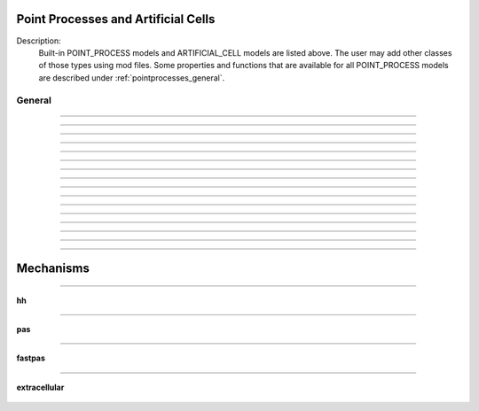 .. _mech:

         
Point Processes and Artificial Cells
------------------------------------


Description:
    Built-in POINT_PROCESS models and ARTIFICIAL_CELL models are listed above. 
    The user may add other classes of those types using mod files. Some properties 
    and functions that are available for all POINT_PROCESS models are described 
    under :ref:`pointprocesses_general`. 

.. seealso::
    :ref:`pointprocessmanager`


.. _pointprocesses_general:

General
~~~~~~~

.. method:: pnt.get_loc

    .. tab:: Python
    
    
        Syntax:
            .. code-block::
                python

                x = pnt.get_loc()
                sec = n.cas()
                n.pop_section()


        Description:
            ``pnt.get_loc()`` pushes the section containing the POINT_PROCESS instance, pnt, 
            onto the section stack (makes it the currently accessed section, readable via ``n.cas()``), and 
            returns the position (ranging from 0 to 1) of the POINT_PROCESS instance. 
            The section stack should be popped when the section is no longer needed. 

        .. seealso::
            :func:`pop_section`,
            :meth:`get_segment`

        .. warning::

            Due to the manipulation of NEURON's section stack, this function is best
            avoided in new Python code; use :meth:`get_segment` instead.

         

    .. tab:: HOC


        Syntax:
            ``{ x = pnt.get_loc() stmt pop_section()}``
        
        
        Description:
            get_loc() pushes the section containing the POINT_PROCESS instance, pnt, 
            onto the section stack (makes it the currently accessed section), and 
            returns the position (ranging from 0 to 1) of the POINT_PROCESS instance. 
            The section stack should be popped when the section is no longer needed. 
            Note that the braces are necessary if the statement is typed at the top 
            level since the section stack is automatically popped when waiting for 
            user input. 
        
        
        .. seealso::
            :func:`pop_section`,
            :meth:`get_segment`
        
----



.. method:: pnt.get_segment

    .. tab:: Python
    
    
        Syntax:
            ``pyseg = pnt.get_segment()``


        Description:
            Returns the segment containing the point process.
            From a segment object one can get the 
            section with ``pyseg.sec`` and the position with ``pyseg.x``. If the 
            point process is not located anywhere, the return value is None. 

        Example:

            .. code-block::
                python

                >>> s = n.Section('s')
                >>> ic = n.IClamp(s(0.5))
                >>> ic.get_segment()
                s(0.5)


        .. warning::
            Segment objects become invalid if nseg changes. Discard them as soon as 
            possible and do not keep them around. 

         

    .. tab:: HOC


        Syntax:
            ``pyseg = pnt.get_segment()``
        
        
        Description:
            A more pythonic version of :func:`get_loc` in that it returns a python segment object
            without pushing the section stack. From a segment object one can get the 
            section with ``pyseg.sec`` and the position with ``pyseg.x``. If the 
            point process is not located anywhere, the return value is None. 
        
        
        .. warning::
            Segment objects become invalid if nseg changes. Discard them as soon as 
            possible and do not keep them around. 
        
----



.. method:: pnt.loc

    .. tab:: Python
    
    
        Syntax:
            ``pnt.loc(section(x))``


        Description:
            Moves the POINT_PROCESS instance, pnt, to the center of the segment ``section(x)``.

            The syntax ``pnt.loc(x, sec=section)`` will also work.

         

    .. tab:: HOC


        Syntax:
            ``pnt.loc(x)``
        
        
        Description:
            Moves the POINT_PROCESS instance, pnt, to the center of the segment containing 
            x of the currently accessed section. 
        
----



.. method:: pnt.has_loc

    .. tab:: Python
    
    
        Syntax:
            ``b = pnt.has_loc()``


        Description:
            Returns 1 if the POINT_PROCESS instance, pnt, is located in some section, 
            otherwise, 0. 

         

    .. tab:: HOC


        Syntax:
            ``b = pnt.has_loc()``
        
        
        Description:
            Returns 1 if the POINT_PROCESS instance, pnt, is located in some section, 
            otherwise, 0. 
        
----



.. class:: IClamp

    .. tab:: Python
    
    
        Syntax:
            ``stimobj = n.IClamp(section(x))``

            ``delay -- ms``

            ``dur -- ms``

            ``amp -- nA``

            ``i -- nA``


        Description:
            See `<nrn src dir>/src/nrnoc/stim.mod <https://github.com/neuronsimulator/nrn/blob/master/src/nrnoc/stim.mod>`_
         
            Single pulse current clamp point process. This is an electrode current 
            so positive amp depolarizes the cell. i is set to amp when t is within 
            the closed interval delay to delay+dur. Time varying current stimuli can 
            be simulated by setting delay=0, dur=1e9 and playing a vector into
            _ref_amp  with the :meth:`~Vector.play` :class:`Vector` method. 

        .. note::

            In HOC, ``delay`` was known as ``del``, but this had to be renamed for Python as ``del``
            is a Python keyword.

    .. tab:: HOC


        Syntax:
            ``stimobj = new IClamp(x)``
        
        
            ``del -- ms``
        
        
            ``dur -- ms``
        
        
            ``amp -- nA``
        
        
            ``i -- nA``
        
        
        Description:
            See `<nrn src dir>/src/nrnoc/stim.mod <https://github.com/neuronsimulator/nrn/blob/master/src/nrnoc/stim.mod>`_
        
        
            Single pulse current clamp point process. This is an electrode current 
            so positive amp depolarizes the cell. i is set to amp when t is within 
            the closed interval del to del+dur. Time varying current stimuli can 
            be simulated by setting del=0, dur=1e9 and playing a vector into amp 
            with the :meth:`~Vector.play` :class:`Vector` method.
        
----



.. class:: AlphaSynapse

    .. tab:: Python
    
    
        Syntax:
            ``syn = n.AlphaSynapse(section(x))``

            ``syn.onset --- ms``

            ``syn.tau --- ms``

            ``syn.gmax --- umho``

            ``syn.e --- mV``

            ``syn.i --- nA``


        Description:
            See `<nrn src dir>/src/nrnoc/syn.mod <https://github.com/neuronsimulator/nrn/blob/master/src/nrnoc/syn.mod>`_. The comment in this file reads: 

            .. code-block::
                none

                synaptic current with alpha function conductance defined by 
                        i = g * (v - e)      i(nanoamps), g(micromhos); 
                        where 
                         g = 0 for t < onset and 
                         g = gmax * (t - onset)/tau * exp(-(t - onset - tau)/tau) 
                          for t > onset 
                this has the property that the maximum value is gmax and occurs at 
                 t = delay + tau. 



    .. tab:: HOC


        Syntax:
            ``syn = new AlphaSynapse(x)``
        
        
            ``syn.onset --- ms``
        
        
            ``syn.tau --- ms``
        
        
            ``syn.gmax --- umho``
        
        
            ``syn.e --- mV``
        
        
            ``syn.i --- nA``
        
        
        Description:
            See `<nrn src dir>/src/nrnoc/syn.mod <https://github.com/neuronsimulator/nrn/blob/master/src/nrnoc/syn.mod>`_. The comment in this file reads: 
        
        
            .. code-block::
                none
        
        
                synaptic current with alpha function conductance defined by 
                        i = g * (v - e)      i(nanoamps), g(micromhos); 
                        where 
                         g = 0 for t < onset and 
                         g = gmax * (t - onset)/tau * exp(-(t - onset - tau)/tau) 
                          for t > onset 
                this has the property that the maximum value is gmax and occurs at 
                 t = delay + tau. 
        
----



.. class:: VClamp

    .. tab:: Python
    
    
        Syntax:
            ``vc = n.VClamp(section(x))``

            ``vc.dur[0]``, ``vc.dur[1]``, ``vc.dur[2]``

            ``vc.amp[0]``, ``vc.amp[1]``, ``vc.amp[2]``

            ``vc.gain, vc.rstim, vc.tau1, vc.tau2``

            ``vc.i``


        Description:
            Two electrode voltage clamp. 
         
            See `<nrn src dir>/src/nrnoc/vclmp.mod <https://github.com/neuronsimulator/nrn/blob/master/src/nrnoc/vclmp.mod>`_. The comment in this file reads: 
         
            Voltage clamp with three levels. Clamp is on at time 0, and off at time 
            dur[0]+dur[1]+dur[2]. When clamp is off the injected current is 0. 
            Do not insert several instances of this model at the same location in 
            order to 
            make level changes. That is equivalent to independent clamps and they will 
            have incompatible internal state values. 
         
            The control amplifier has the indicated gain and time constant.  The 
            input amplifier is ideal. 

            .. code-block::
                none

             
                                 tau2 
                                 gain 
                                +-|\____rstim____>to cell 
                -amp --'\/`-------|/ 
                                | 
                                |----||--- 
                                |___    __|-----/|___from cell 
                                    `'`'        \| 
                                    tau1 
             

         
            The clamp has a three states which are the voltage input of the gain amplifier, 
            the voltage output of the gain amplfier, and the voltage output of the 
            measuring amplifier. 
            A good initial condition for these voltages are 0, 0, and v respectively. 
         
            This model is quite stiff.  For this reason the current is updated 
            within the solve block before updating the state of the clamp. This 
            gives the correct value of the current on exit from :func:`fadvance`. If we 
            didn't do this and 
            instead used the values computed in the breakpoint block, it 
            would look like the clamp current is much larger than it actually is 
            since it 
            doesn't take into account the change in voltage within the timestep, ie 
            equivalent to an almost infinite capacitance. 
            Also, because of stiffness, do not use this model except with :data:`secondorder`\ =0. 
         
            This model makes use of implementation details of how models are interfaced 
            to neuron. At some point I will make the translation such that these kinds 
            of models can be handled straightforwardly. 
         
            Note that since this is an electrode current model v refers to the 
            internal potential which is equivalent to the membrane potential v when 
            there is no extracellular membrane mechanism present but is v+vext when 
            one is present. 
            Also since i is an electrode current, 
            positive values of i depolarize the cell. (Normally, positive membrane currents 
            are outward and thus hyperpolarize the cell) 


    .. tab:: HOC


        Syntax:
            ``obj = new VClamp(x)``
        
        
            ``dur[3]``
        
        
            ``amp[3]``
        
        
            ``gain, rstim, tau1, tau2``
        
        
            ``i``
        
        
        Description:
            Two electrode voltage clamp. 
        
        
            See `<nrn src dir>/src/nrnoc/vclmp.mod <https://github.com/neuronsimulator/nrn/blob/master/src/nrnoc/vclmp.mod>`_. The comment in this file reads: 
        
        
            Voltage clamp with three levels. Clamp is on at time 0, and off at time 
            dur[0]+dur[1]+dur[2]. When clamp is off the injected current is 0. 
            Do not insert several instances of this model at the same location in 
            order to 
            make level changes. That is equivalent to independent clamps and they will 
            have incompatible internal state values. 
        
        
            The control amplifier has the indicated gain and time constant.  The 
            input amplifier is ideal. 
        
        
            .. code-block::
                none
        
        
                                 tau2 
                                 gain 
                                +-|\____rstim____>to cell 
                -amp --'\/`-------|/ 
                                | 
                                |----||--- 
                                |___    __|-----/|___from cell 
                                    `'`'        \| 
                                    tau1 
        
        
            The clamp has a three states which are the voltage input of the gain amplifier, 
            the voltage output of the gain amplfier, and the voltage output of the 
            measuring amplifier. 
            A good initial condition for these voltages are 0, 0, and v respectively. 
        
        
            This model is quite stiff.  For this reason the current is updated 
            within the solve block before updating the state of the clamp. This 
            gives the correct value of the current on exit from :func:`fadvance`. If we
            didn't do this and 
            instead used the values computed in the breakpoint block, it 
            would look like the clamp current is much larger than it actually is 
            since it 
            doesn't take into account the change in voltage within the timestep, ie 
            equivalent to an almost infinite capacitance. 
            Also, because of stiffness, do not use this model except with :data:`secondorder`\ =0.
        
        
            This model makes use of implementation details of how models are interfaced 
            to neuron. At some point I will make the translation such that these kinds 
            of models can be handled straightforwardly. 
        
        
            Note that since this is an electrode current model v refers to the 
            internal potential which is equivalent to the membrane potential v when 
            there is no extracellular membrane mechanism present but is v+vext when 
            one is present. 
            Also since i is an electrode current, 
            positive values of i depolarize the cell. (Normally, positive membrane currents 
            are outward and thus hyperpolarize the cell) 
        
----



.. class:: SEClamp

    .. tab:: Python
    
    
        Syntax:
            ``clampobj = n.SEClamp(section(x))``

            ``.dur1 .dur2 .dur3 -- ms``

            ``.amp1 .amp2 .amp3 -- mV``

            ``.rs -- MOhm``

            ``.vc -- mV``

            ``.i -- nA``


        Description:
            Single electrode voltage clamp with three levels. 
         
            See `<nrn src dir>/src/nrnoc/svclmp.mod <https://github.com/neuronsimulator/nrn/blob/master/src/nrnoc/svclmp.mod>`_. The comment in this file reads: 
         
            Single electrode Voltage clamp with three levels. 
            Clamp is on at time 0, and off at time 
            dur1+dur2+dur3. When clamp is off the injected current is 0. 
            The clamp levels are amp1, amp2, amp3. 
            i is the injected current, vc measures the control voltage) 
            Do not insert several instances of this model at the same location in 
            order to 
            make level changes. That is equivalent to independent clamps and they will 
            have incompatible internal state values. 
            The electrical circuit for the clamp is exceedingly simple: 

            .. image:: ../../../images/svclmp.png
                :align: center

            Note that since this is an electrode current model v refers to the 
            internal potential which is equivalent to the membrane potential v when 
            there is no extracellular membrane mechanism present but is v+vext when 
            one is present. 
            Also since i is an electrode current, 
            positive values of i depolarize the cell. (Normally, positive membrane currents 
            are outward and thus hyperpolarize the cell) 
         
            This model is careful to ensure the clamp current is properly computed 
            relative to the membrane voltage on exit from fadvance and can therefore 
            be used with time varying control potentials. Like :class:`VClamp` it is suitable 
            for :meth:`~Vector.play`\ ing a Vector into the control potential. 
         
            The following example compares the current that results from 
            clamping an action potential originally elicited by a current pulse.
 

            .. code-block::
                python
            
                from neuron import n

                # setup for three simulations
                s1 = n.Section('s1')
                s2 = n.Section('s2')
                s3 = n.Section('s3')

                for sec in [s1, s2, s3]:
                    sec.insert(n.hh)
                    sec.L = sec.diam = 3

                c1 = n.IClamp(s1(0.5))
                c2 = n.SEClamp(s2(0.5))
                c3 = n.VClamp(s3(0.5))
                c1.dur = 0.1
                c1.amp = 0.3
                c2.dur1 = 1
                c2.rs = 0.01
                c3.dur[0] = 1

                # record an action potential
                ap = n.Vector().record(s1(0.5)._ref_v)
                n.finitialize(-65)
                while n.t < 1:
                    n.fadvance()

                # do the three cases while playing the recorder ap
                apc = ap.c() # unfortunately, cannot play into two variables, so clone it
                ap.play_remove()
                ap.play(c2._ref_amp1, n.dt)
                apc.play(c3._ref_amp[0], n.dt)
                n.finitialize(-65)

                while n.t < 0.4:
                    n.fadvance()
                    print(f'{s1.v:11g} {s2.v:11g} {s3.v:11g} {c1.i:11g} {c2.i:11g} {c3.i:11g}')
                        

            Output:

                .. code-block::
                    none

                       -38.9151         -65    -64.9987         0.3 -8.57284e-06 6.08992e-06
                       -13.2522    -38.9181    -39.9175         0.3    0.299966     0.28846
                        12.0382    -13.2552    -14.2775         0.3    0.299999    0.299544
                        36.8707     12.0352     11.0258         0.3         0.3    0.299976
                        35.8703     36.8677      35.876           0    0.299999    0.299835
                        35.9246     35.8703     35.8698           0 3.53006e-05   0.0116979
                         36.944     35.9246     35.9218           0 1.88827e-06 0.000592712
                        38.5089      36.944     36.9039           0 1.91897e-06 7.48624e-05
                        40.1456     38.5089     38.4464           0 1.60753e-06 -2.12119e-05
                        41.5259     40.1456     40.0795           0 1.15519e-06 -6.25541e-05
                        42.5135     41.5259     41.4695           0 7.13443e-07 -6.92656e-05
                        43.1106     42.5135     42.4725           0 3.47428e-07 -5.86879e-05
                        43.3834     43.1106     43.0853           0 6.29392e-08 -4.51288e-05
                        43.4093     43.3834     43.3711           0 -1.57826e-07 -3.50748e-05
                        43.2531     43.4093      43.407           0 -3.34836e-07 -2.94783e-05
                        42.9618     43.2531     43.2582           0 -4.82874e-07 -2.71847e-05


    .. tab:: HOC


        Syntax:
            ``clampobj = new SEClamp(0.5)``
        
        
            ``dur1 dur2 dur3 -- ms``
        
        
            ``amp1 amp2 amp3 -- mV``
        
        
            ``rs -- MOhm``
        
        
            ``vc -- mV``
        
        
            ``i -- nA``
        
        
        Description:
            Single electrode voltage clamp with three levels. 
        
        
            See `<nrn src dir>/src/nrnoc/svclmp.mod <https://github.com/neuronsimulator/nrn/blob/master/src/nrnoc/svclmp.mod>`_. The comment in this file reads: 
        
        
            Single electrode Voltage clamp with three levels. 
            Clamp is on at time 0, and off at time 
            dur1+dur2+dur3. When clamp is off the injected current is 0. 
            The clamp levels are amp1, amp2, amp3. 
            i is the injected current, vc measures the control voltage) 
            Do not insert several instances of this model at the same location in 
            order to 
            make level changes. That is equivalent to independent clamps and they will 
            have incompatible internal state values. 
            The electrical circuit for the clamp is exceedingly simple: 
        
        
            .. image:: ../../../images/svclmp.png
                :align: center
        
        
            Note that since this is an electrode current model v refers to the 
            internal potential which is equivalent to the membrane potential v when 
            there is no extracellular membrane mechanism present but is v+vext when 
            one is present. 
            Also since i is an electrode current, 
            positive values of i depolarize the cell. (Normally, positive membrane currents 
            are outward and thus hyperpolarize the cell) 
        
        
            This model is careful to ensure the clamp current is properly computed 
            relative to the membrane voltage on exit from fadvance and can therefore 
            be used with time varying control potentials. Like :class:`VClamp` it is suitable
            for :meth:`~Vector.play`\ ing a Vector into the control potential.
        
        
            The following example compares the current that results from 
            clamping an action potential originally elicited by a current pulse.
        
        
            .. code-block::
                none
        
        
                // setup for three simulations 
                create s1, s2, s3 // will be stimulated by IClamp, SEClamp, and VClamp 
                forall {insert hh diam=3 L=3 } 
                objref c1, c2, c3, ap, apc 
                s1 c1 = new IClamp(0.5) 
                s2 c2 = new SEClamp(0.5) 
                s3 c3 = new VClamp(0.5) 
                {c1.dur=.1 c1.amp=0.3} 
                {c2.dur1 = 1 c2.rs=0.01 } 
                {c3.dur[0] = 1} 
        
        
                // record an action potential 
                ap = new Vector() 
                ap.record(&s1.v(0.5)) 
                finitialize(-65)    
                while(t<1) { fadvance() } 
        
        
                // do the three cases while playing the recorded ap 
                apc = ap.c  // unfortunately can't play into two variables so clone it. 
                ap.play_remove()   
                ap.play(&c2.amp1, dt) 
                apc.play(&c3.amp[0], dt) 
                finitialize(-65) 
                while(t<0.4) { 
                        fadvance() 
                        print s1.v, s2.v, s3.v, c1.i, c2.i, c3.i 
                } 
        
----



.. class:: APCount

    .. tab:: Python
    
    
        Syntax:
            ``apc = n.APCount(section(x))``

            ``apc.thresh ---        mV``

            ``apc.n``

            ``apc.time --- ms``

            ``apc.record(vector)``


        Description:
            Counts the number of times the voltage at its location crosses a 
            threshold voltage in the positive direction. n contains the count 
            and time contains the time of last crossing. 
         
            If a :class:`Vector` is attached to the apc, then it is resized to 0 when the 
            INITIAL block is called and the times of threshold crossing are 
            appended to the Vector. apc.record() will stop recording into the vector. 
            The apc is not notified if the vector is freed but this can be fixed if 
            it is convenient to add this feature. 
         
            See `<nrn src dir>/src/nrnoc/apcount.mod <https://github.com/neuronsimulator/nrn/blob/master/src/nrnoc/apcount.mod>`_


    .. tab:: HOC


        Syntax:
            ``apc = new APCount(x)``
        
        
            ``apc.thresh ---        mV``
        
        
            ``apc.n``
        
        
            ``apc.time --- ms``
        
        
            ``apc.record(vector)``
        
        
        Description:
            Counts the number of times the voltage at its location crosses a 
            threshold voltage in the positive direction. n contains the count 
            and time contains the time of last crossing. 
        
        
            If a Vector is attached to the apc, then it is resized to 0 when the 
            INITIAL block is called and the times of threshold crossing are 
            appended to the Vector. apc.record() will stop recording into the vector. 
            The apc is not notified if the vector is freed but this can be fixed if 
            it is convenient to add this feature. 
        
        
            See `<nrn src dir>/src/nrnoc/apcount.mod <https://github.com/neuronsimulator/nrn/blob/master/src/nrnoc/apcount.mod>`_
        
----



.. class:: ExpSyn

    .. tab:: Python
    
    
        Syntax:
            ``syn = n.ExpSyn(section(x))``

            ``syn.tau --- ms decay time constant``

            ``syn.e -- mV reversal potential``

            ``syn.i -- nA synaptic current``


        Description:
            Synapse with discontinuous change in conductance at an event followed 
            by an exponential decay with time constant tau. 

            .. code-block::
                none

                i = G * (v - e)      i(nanoamps), g(micromhos); 
                  G = weight * exp(-t/tau) 

         
            The weight is specified 
            by the :data:`~NetCon.weight` field of a :class:`NetCon` object. 
         
            This synapse summates. 
         
            See `<nrn src dir>/src/nrnoc/expsyn.mod <https://github.com/neuronsimulator/nrn/blob/master/src/nrnoc/expsyn.mod>`_


    .. tab:: HOC


        Syntax:
            ``syn = new ExpSyn(x)``
        
        
            ``syn.tau --- ms decay time constant``
        
        
            ``syn.e -- mV reversal potential``
        
        
            ``syn.i -- nA synaptic current``
        
        
        Description:
            Synapse with discontinuous change in conductance at an event followed 
            by an exponential decay with time constant tau. 
        
        
            .. code-block::
                none
        
        
                i = G * (v - e)      i(nanoamps), g(micromhos); 
                  G = weight * exp(-t/tau) 
        
        
            The weight is specified 
            by the :data:`~NetCon.weight` field of a :class:`NetCon` object.
        
        
            This synapse summates. 
        
        
            See `<nrn src dir>/src/nrnoc/expsyn.mod <https://github.com/neuronsimulator/nrn/blob/master/src/nrnoc/expsyn.mod>`_
        
----



.. class:: Exp2Syn

    .. tab:: Python
    
    
        Syntax:
            ``syn = n.Exp2Syn(section(x))``

            ``syn.tau1 --- ms rise time``

            ``syn.tau2 --- ms decay time``

            ``syn.e -- mV reversal potential``

            ``syn.i -- nA synaptic current``


        Description:
            Two state kinetic scheme synapse described by rise time tau1, 
            and decay time constant tau2. The normalized peak condductance is 1. 
            Decay time MUST be greater than rise time. 
         
            The kinetic scheme 

            .. code-block::
                none

                A    ->   G   ->   bath 
                   1/tau1   1/tau2 

            produces 
            a synaptic current with alpha function like conductance (if tau1/tau2 
            is appoximately 1) 
            defined by 

            .. code-block::
                none

                i = G * (v - e)      i(nanoamps), g(micromhos); 
                  G = weight * factor * (exp(-t/tau2) - exp(-t/tau1)) 

            The weight is specified 
            by the :data:`~NetCon.weight` field of a :class:`NetCon` object. 
            The factor is defined so that the normalized peak is 1. 
            If tau2 is close to tau1 
            this has the property that the maximum value is weight and occurs at 
            t = tau1. 
         
            Because the solution is a sum of exponentials, the 
            coupled equations for the kinetic scheme 
            can be solved as a pair of independent equations 
            by the more efficient cnexp method. 
         
            This synapse summates. 
         
            See `<nrn src dir>/src/nrnoc/exp2syn.mod <https://github.com/neuronsimulator/nrn/blob/master/src/nrnoc/exp2syn.mod>`_
         


    .. tab:: HOC


        Syntax:
            ``syn = new Exp2Syn(x)``
        
        
            ``syn.tau1 --- ms rise time``
        
        
            ``syn.tau2 --- ms decay time``
        
        
            ``syn.e -- mV reversal potential``
        
        
            ``syn.i -- nA synaptic current``
        
        
        Description:
            Two state kinetic scheme synapse described by rise time tau1, 
            and decay time constant tau2. The normalized peak condductance is 1. 
            Decay time MUST be greater than rise time. 
        
        
            The kinetic scheme 
        
        
            .. code-block::
                none
        
        
                A    ->   G   ->   bath 
                   1/tau1   1/tau2 
        
        
            produces 
            a synaptic current with alpha function like conductance (if tau1/tau2 
            is appoximately 1) 
            defined by 
        
        
            .. code-block::
                none
        
        
                i = G * (v - e)      i(nanoamps), g(micromhos); 
                  G = weight * factor * (exp(-t/tau2) - exp(-t/tau1)) 
        
        
            The weight is specified 
            by the :data:`~NetCon.weight` field of a :class:`NetCon` object.
            The factor is defined so that the normalized peak is 1. 
            If tau2 is close to tau1 
            this has the property that the maximum value is weight and occurs at 
            t = tau1. 
        
        
            Because the solution is a sum of exponentials, the 
            coupled equations for the kinetic scheme 
            can be solved as a pair of independent equations 
            by the more efficient cnexp method. 
        
        
            This synapse summates. 
        
        
            See `<nrn src dir>/src/nrnoc/exp2syn.mod <https://github.com/neuronsimulator/nrn/blob/master/src/nrnoc/exp2syn.mod>`_
        
----



.. class:: NetStim

    .. tab:: Python
    
    
        Syntax:
            ``s = n.NetStim()``

            ``s.interval ms (mean) time between spikes``

            ``s.number (average) number of spikes``

            ``s.start ms (most likely) start time of first spike``

            ``s.noise ---- range 0 to 1. Fractional randomness.``

            ``0 deterministic, 1 intervals have negexp distribution.``


        Description:
            Generates a train of presynaptic stimuli. Can serve as the source for 
            a NetCon. This NetStim can also be 
            be triggered by an input event. i.e serve as the target of a NetCon. 
            If the stimulator is in the on=0 state and receives a positive weight 
            event, then the stimulator changes to the on=1 state and goes through 
            its sequence of 'nspike' spikes before changing to the on=0 state. During 
            that time it ignores any positive weight events. If, in the on=1 state, 
            the stimulator receives a negative weight event, the stimulator will 
            change to the off state. In the off state, it will ignore negative weight 
            events. A change to the on state immediately causes the first spike. 
         
            Fractional noise, 0 <= noise <= 1, means that an interval between spikes 
            consists of a fixed interval of duration (1 - noise)*interval plus a negexp 
            interval of mean duration noise*interval. Note that the most likely negexp 
            interval has duration 0. 
         
            Since NetStim sends events, the proper idiom for specifying it as a source 
            for a NetCon is 

            .. code-block::
                python
            
                from neuron import n

                nc = n.NetStim()
                ns = n.NetCon(nc, target...) 

            That is, do not use ``nc._ref_y`` as the source for the netcon. 
         
            See `<nrn src dir>/src/nrnoc/netstim.mod <https://github.com/neuronsimulator/nrn/blob/master/src/nrnoc/netstim.mod>`_

        Example:

            .. code-block::
                python

                from neuron import n, gui
            
                ns = n.NetStim()
                ns.interval = 2
                ns.number = 5
                ns.start = -1 # NetStim starts in OFF state.
            
                #print spike times coming from ns
                def pr():
                  print (n.t)
                ncout = n.NetCon(ns, None)
                ncout.record(pr)
            
                #another NetStim to cause ns to burst every 20 ms, 3 times, starting at 30ms
                ns2 = n.NetStim()
                ns2.interval = 20
                ns2.number = 3
                ns2.start=30
                nctrig = n.NetCon(ns2, ns)
                nctrig.delay = 0.1
                nctrig.weight[0] = 1
            
                n.tstop=500
                n.cvode_active(True)
                n.run()
            
        Output:
            .. code-block::
                none
            
                30.1
                32.1
                34.1
                36.1
                38.1
                50.1
                52.1
                54.1
                56.1
                58.1
                70.1
                72.1
                74.1
                76.1
                78.1

            
        .. warning::
            Prior to version 5.2.1 an attempt was made to 
            make the mean start time (noise > 0) 
            correspond to the value of start. However since it is not possible to 
            simulate events occurring at t < 0, these spikes were generated at t=0. 
            Thus the mean start time was not start and the spikes at t=0 did not 
            obey negexp statistics. For this reason, beginning with version 5.2.1 
            the semantics of start are the time of the most likely first spike and the 
            mean start time is start + noise*interval. 
         

    .. tab:: HOC


        Syntax:
            ``s = new NetStim(x)``
        
        
            ``s.interval ms (mean) time between spikes``
        
        
            ``s.number (average) number of spikes``
        
        
            ``s.start ms (most likely) start time of first spike``
        
        
            ``s.noise ---- range 0 to 1. Fractional randomness.``
        
        
            ``0 deterministic, 1 intervals have negexp distribution.``
        
        
        Description:
            Generates a train of presynaptic stimuli. Can serve as the source for 
            a NetCon. This NetStim can also be 
            be triggered by an input event. i.e serve as the target of a NetCon. 
            If the stimulator is in the on=0 state and receives a positive weight 
            event, then the stimulator changes to the on=1 state and goes through 
            its burst sequence before changing to the on=0 state. During 
            that time it ignores any positive weight events. If, in the on=1 state, 
            the stimulator receives a negative weight event, the stimulator will 
            change to the off state. In the off state, it will ignore negative weight 
            events. A change to the on state immediately causes the first spike. 
        
        
            Fractional noise, 0 <= noise <= 1, means that an interval between spikes 
            consists of a fixed interval of duration (1 - noise)*interval plus a negexp 
            interval of mean duration noise*interval. Note that the most likely negexp 
            interval has duration 0. 
        
        
            Since NetStim sends events, the proper idiom for specifying it as a source 
            for a NetCon is 
        
        
            .. code-block::
                none
        
        
                objref ns, nc 
                nc = new NetStim(0.5) 
                ns = new NetCon(nc, target...) 
        
        
            That is, do not use ``&nc.y`` as the source for the netcon. 
        
        
            See `<nrn src dir>/src/nrnoc/netstim.mod <https://github.com/neuronsimulator/nrn/blob/master/src/nrnoc/netstim.mod>`_
        
        
        .. warning::
            Prior to version 5.2.1 an attempt was made to 
            make the mean start time (noise > 0) 
            correspond to the value of start. However since it is not possible to 
            simulate events occurring at t < 0, these spikes were generated at t=0. 
            Thus the mean start time was not start and the spikes at t=0 did not 
            obey negexp statistics. For this reason, beginning with version 5.2.1 
            the semantics of start are the time of the most likely first spike and the 
            mean start time is start + noise*interval. 
        
----

.. class:: PatternStim

    .. tab:: Python
    
      Syntax:
        ``s = n.PatternStim()``
    
        ``s.play(tvec, gidvec)``
    
        ``s.fake_output --- 0 or 1``
  
      Description:
        The spikeout pairs (t, gid) resulting from a parallel network simulation
        can become the stimulus for any single cpu subnet.
        Only spikes with gid's that are not owned by this process and are associated
        with NetCon instances created by pc.gid_connect(gid, target) are delivered
        when s.fake_output == 0. If s.fake_output == 1, all spikes associated with gid's
        specified by pc.gid_connect(gid, target) including those gid's owned by this process
        are delivered.
    
      .. Note::
          PatternStim.play(tvec, gidvec) makes a copy of the information in
          tvec and gidvec so those vectors can be unreferenced so that their
          memory is freed.
          Calling s.play() with no arguments turns off the PatternStim and frees
          its copy of the (t, gid) information.
  
      Example:
        .. code-block::
          python
      
          from neuron import n
          pc = n.ParallelContext()

          #Model
          cell = n.IntFire1()
          cell.refrac = 0 # no limit on spike rate
          pc.set_gid2node(0, pc.id())
          pc.cell(0, n.NetCon(cell, None)) # generates a spike with gid=0
          nclist = [pc.gid_connect(i, cell) for i in range(4)] #note gid=0 recursive connection
          for i, nc in enumerate(nclist):
            nc.weight[0] = 2 # anything above 1 causes immediate firing for IntFire1
            nc.delay = 1 + 0.1*i # incoming (t, gid) generates output (t + 1 + 0.1*gid, 0)

          # Record all spikes (cell is the only one generating output spikes)
          spike_ts = n.Vector()
          spike_ids = n.Vector()
          pc.spike_record(-1, spike_ts, spike_ids)

          #PatternStim
          tvec = n.Vector(range(10))
          gidvec = n.Vector(range(10)) # only 0,1,2 go to cell
          ps = n.PatternStim()
          ps.play(tvec, gidvec)
          del tvec, gidvec # ps retains a copy of the (t, gid) info.

          #Run
          pc.set_maxstep(10.)
          n.finitialize(-65)
          pc.psolve(7)

          for spike_t, spike_cell_id in zip(spike_ts, spike_ids):
            print(f"{spike_t} {int(spike_cell_id)}")


      Output:
        Notice that 2.1 is the first output because (0, 0) is discarded by PatternStim
        because fake_fire=0 and gid=0 is owned by this process.
        (1, 1) is the first spike that gets passed into a NetCon (with delay 1.1) so the
        first output spike is generated at 2.2 and that spike gets recursively regenerated every
        1.0 ms. PatternStim spikes with gid > 3 are discarded.
    
        .. code-block::

            2.1 0
            3.1 0
            3.2 0
            4.1 0
            4.2 0
            4.3 0
            5.1 0
            5.2 0
            5.3 0
            6.1 0
            6.2 0
            6.3 0

----



.. class:: IntFire1

    .. tab:: Python
    
    
        Syntax:
            ``c = n.IntFire1()``

            ``c.tau --- ms time constant``

            ``c.refrac --- ms refractory period. Minimum time between events is refrac``

            ``c.m --- state variable``

            ``c.M --- analytic value of state at current time, t``


        Description:
            A point process that is equivalent to an entire integrate and fire cell. 
         
            An output 
            spike event is sent to all the NetCon instances which have this pointprocess 
            instance as their source when m >= 1 
            If m(t0) = m0 and an input event occurs at t1 
            then the value of m an infinitesimal time before the t1 event is 
            exp(-(t1 - t0)/tau). After the input event m(t1) = m(t1) + weight where weight 
            is the weight of the NetCon event. 
            Input events are ignored for refrac time after the spike output 
            event. 
         
            During the refractory period,  m = 2. 
            At the end of the refractory period, m = 0. 
            During the refractory period, the function M() returns a value of 2 
            for the first 0.5 ms and -1 for the rest of the period. Otherwise it 
            returns exp((t-t0)/tau) 
         
            See `<nrn src dir>/src/nrnoc/intfire1.mod <https://github.com/neuronsimulator/nrn/blob/master/src/nrnoc/intfire1.mod>`_

        Example:
    
            .. code-block::
                python

                from neuron import n
                from neuron.units import ms, mV
                import matplotlib.pyplot as plt
                n.load_file("stdrun.hoc")

                my_cell = n.IntFire1()
                my_cell.tau = 4 * ms
                my_cell.refrac = 10 * ms

                # stimuli
                e_stims = n.NetStim()
                e_stims.noise = True
                e_stims.interval = 3 * ms
                e_stims.start = 0 * ms
                e_stims.number = 1e10
                nc = n.NetCon(e_stims, my_cell)
                nc.weight[0] = 0.5
                nc.delay = 0 * ms

                # setup recording
                stim_times = n.Vector()
                output_times = n.Vector()
                stim_times_nc = n.NetCon(e_stims, None)
                stim_times_nc.record(stim_times)
                output_times_nc = n.NetCon(my_cell, None)
                output_times_nc.record(output_times)

                # run the simulation
                n.finitialize(-65 * mV)
                n.continuerun(100 * ms)


                # show a raster plot of the output spikes and the stimulus times
                fig, ax = plt.subplots(figsize=(8, 2))

                for c, (color, data) in enumerate([("red", stim_times), ("black", output_times)]):
                    ax.vlines(data.as_numpy(), c - 0.4, c + 0.4, colors=color)

                ax.set_yticks([0, 1])
                ax.set_yticklabels(['excitatory\nstimuli','output\nevents'])

                ax.set_xlim([0, n.t])
                ax.set_xlabel('time (ms)')

                plt.show()
            
            `Click here <https://colab.research.google.com/drive/1c02kKjinPAfwdabxMv79fErlqugFVOPo?usp=sharing>`_
            for a runnable version of this example. 
            (To interactively run it, either make a copy or choose
            File - Open in playground mode.)

        .. seealso:
    
             IntFire1 is used in the example for :class:`PatternStim`

    .. tab:: HOC


        Syntax:
            ``c = new IntFire1(x)``
        
        
            ``c.tau --- ms time constant``
        
        
            ``c.refrac --- ms refractory period. Minimum time between events is refrac``
        
        
            ``c.m --- state variable``
        
        
            ``c.M --- analytic value of state at current time, t``
        
        
        Description:
            A point process that is equivalent to an entire integrate and fire cell. 
        
        
            An output 
            spike event is sent to all the NetCon instances which have this pointprocess 
            instance as their source when m >= 1 
            If m(t0) = m0 and an input event occurs at t1 
            then the value of m an infinitesimal time before the t1 event is 
            exp(-(t1 - t0)/tau). After the input event m(t1) = m(t1) + weight where weight 
            is the weight of the NetCon event. 
            Input events are ignored for refrac time after the spike output 
            event. 
        
        
            During the refractory period,  m = 2. 
            At the end of the refractory period, m = 0. 
            During the refractory period, the function M() returns a value of 2 
            for the first 0.5 ms and -1 for the rest of the period. Otherwise it 
            returns exp((t-t0)/tau) 
        
        
            See `<nrn src dir>/src/nrnoc/intfire1.mod <https://github.com/neuronsimulator/nrn/blob/master/src/nrnoc/intfire1.mod>`_
        
----



.. class:: IntFire2

    .. tab:: Python
    
    
        Syntax:
            ``c = n.IntFire2()``

            ``c.taum --- ms membrane time constant``

            ``c.taus -- ms synaptic current time constant``

            ``c.ib -- constant current input``

            ``c.m --- membrane state variable``

            ``c.M --- analytic value of state at current time, t``

            ``c.i --- synaptic current state variable``

            ``c.I --- analytic value of synaptic current.``


        Description:
            A leaky integrator with time constant taum driven by a total 
            current that is the sum of 
            { a user-settable constant "bias" current } 
            plus 
            { a net synaptic current }. 
            Net synaptic current decays toward 0 with time constant taus, where 
            taus > taum (synaptic 
            current decays slowly compared to the rate at which "membrane potential" 
            m equilibrates). 
            When an input event with weight w arrives, the net synaptic current 
            changes abruptly by 
            the amount w. 
        
            See `<nrn src dir>/src/nrnoc/intfire2.mod <https://github.com/neuronsimulator/nrn/blob/master/src/nrnoc/intfire2.mod>`_         

         

    .. tab:: HOC


        Syntax:
            ``c = new IntFire2(x)``
        
        
            ``c.taum --- ms membrane time constant``
        
        
            ``c.taus -- ms synaptic current time constant``
        
        
            ``c.ib -- constant current input``
        
        
            ``c.m --- membrane state variable``
        
        
            ``c.M --- analytic value of state at current time, t``
        
        
            ``c.i --- synaptic current state variable``
        
        
            ``c.I --- analytic value of synaptic current.``
        
        
        Description:
            A leaky integrator with time constant taum driven by a total 
            current that is the sum of 
            { a user-settable constant "bias" current } 
            plus 
            { a net synaptic current }. 
            Net synaptic current decays toward 0 with time constant taus, where 
            taus > taum (synaptic 
            current decays slowly compared to the rate at which "membrane potential" 
            m equilibrates). 
            When an input event with weight w arrives, the net synaptic current 
            changes abruptly by 
            the amount w. 
        
        
            See `<nrn src dir>/src/nrnoc/intfire2.mod <https://github.com/neuronsimulator/nrn/blob/master/src/nrnoc/intfire2.mod>`_         
        
----



.. class:: IntFire4

    .. tab:: Python
    
    
        Syntax:
            ``c = n.IntFire4()``

            ``c.taue --- ms excitatory input time constant``

            ``c.taui1 --- ms inhibitory input rise time constant``

            ``c.taui2 --- ms inhibitory input fall time constant``

            ``c.taum --- membrane time constant``

            ``c.m --- membrane state variable``

            ``c.M --- analytic value of membrane state at current time, t``

            ``c.e --- excitatory current state variable``

            ``c.E --- analytic value of excitation current``

            ``c.i1 c.i2 -- inhibitory current state variables``

            ``c.I --- analytic value of inhibitory current.``



        Description:
            The IntFire4 artificial cell treats excitatory input (positive weight) 
            events as a sudden change in 
            current which decays exponentially with time constant taue. Inhibitory 
            input (negative weight) 
            events are treated as an alpha function like change to the current. More 
            precisely the current due 
            to a negative weight event is the difference between two exponentials 
            with time constants taui1 
            and taui2. In the limit as taui2 approaches taui1 then the current due 
            to the event approaches the 
            alpha function. The current due to the input events is integrated with a 
            membrane time constant 
            of taum. At present there is a constraint taue < taui1 < taui2 < taum 
            but this may become 
            relaxed to taue, taui1 < taui2, taum. When the membrane potential 
            reaches 1, the cell fires and 
            the membrane potential is re-initialized to 0 and starts integrating 
            according to the analytic 
            value of the current (which does NOT depend on firing). Excitatory 
            events are scaled such that 
            an isolated event of weight 1 will produce a maximum membrane potential 
            of 1 (threshold) and 
            an isolated inhibitory event of weight -1 will produce a minimum 
            membrane potential of -1. 
         
            See `<nrn src dir>/src/nrnoc/intfire4.mod <https://github.com/neuronsimulator/nrn/blob/master/src/nrnoc/intfire4.mod>`_         

    .. tab:: HOC


        Syntax:
            ``c = new IntFire4(x)``
        
        
            ``c.taue --- ms excitatory input time constant``
        
        
            ``c.taui1 --- ms inhibitory input rise time constant``
        
        
            ``c.taui2 --- ms inhibitory input fall time constant``
        
        
            ``c.taum --- membrane time constant``
        
        
            ``c.m --- membrane state variable``
        
        
            ``c.M --- analytic value of membrane state at current time, t``
        
        
            ``c.e --- excitatory current state variable``
        
        
            ``c.E --- analytic value of excitation current``
        
        
            ``c.i1 c.i2 -- inhibitory current state variables``
        
        
            ``c.I --- analytic value of inhibitory current.``
        
        
        Description:
            The IntFire4 artificial cell treats excitatory input (positive weight) 
            events as a sudden change in 
            current which decays exponentially with time constant taue. Inhibitory 
            input (negative weight) 
            events are treated as an alpha function like change to the current. More 
            precisely the current due 
            to a negative weight event is the difference between two exponentials 
            with time constants taui1 
            and taui2. In the limit as taui2 approaches taui1 then the current due 
            to the event approaches the 
            alpha function. The current due to the input events is integrated with a 
            membrane time constant 
            of taum. At present there is a constraint taue < taui1 < taui2 < taum 
            but this may become 
            relaxed to taue, taui1 < taui2, taum. When the membrane potential 
            reaches 1, the cell fires and 
            the membrane potential is re-initialized to 0 and starts integrating 
            according to the analytic 
            value of the current (which does NOT depend on firing). Excitatory 
            events are scaled such that 
            an isolated event of weight 1 will produce a maximum membrane potential 
            of 1 (threshold) and 
            an isolated inhibitory event of weight -1 will produce a minimum 
            membrane potential of -1. 
        
        
            See `<nrn src dir>/src/nrnoc/intfire4.mod <https://github.com/neuronsimulator/nrn/blob/master/src/nrnoc/intfire4.mod>`_         
        
----

.. _mech_mechanisms:

Mechanisms
----------

.. seealso::
    :ref:`insert <keyword_insert>`, :ref:`Inserter`, :ref:`nmodl`

         

----

.. index::  hh (mechanism)

.. _mech_hh:
  
**hh**

    .. tab:: Python
        
        
            Syntax:
                ``section.insert('hh')``
        
                ``section.insert(n.hh)``
        
        
            Description:
                See `<nrn src dir>/src/nrnoc/hh.mod <https://github.com/neuronsimulator/nrn/blob/master/src/nrnoc/hh.mod>`_
        
                Hodgkin-Huxley sodium, potassium, and leakage channels. Range variables
                specific to this model are:
        
                .. code-block::
                    none
        
                    hh.gnabarh  0.120 mho/cm2   Maximum specific sodium channel conductance
                    hh.gkbar    0.036 mho/cm2   Maximum potassium channel conductance
                    hh.gl       0.0003 mho/cm2  Leakage conductance
                    hh.el       -54.3 mV        Leakage reversal potential
                    hh.m                        sodium activation state variable
                    hh.h                        sodium inactivation state variable
                    hh.n                        potassium activation state variable
                    hh.ina      mA/cm2          sodium current through the hh channels
                    hh.ik       mA/cm2          potassium current through the hh channels
        
                    n.rates_hh(v) computes the global variables [mhn]inf_hh and [mhn]tau_hh
                    from the rate functions. usetable_hh defaults to 1.
        
                This model used the na and k ions to read ena, ek and write ina, ik.
               
    .. tab:: HOC
                
            Syntax:
                ``insert hh``
        
        
            Description:
                See `<nrn src dir>/src/nrnoc/hh.mod <https://github.com/neuronsimulator/nrn/blob/master/src/nrnoc/hh.mod>`_
        
                Hodgkin-Huxley sodium, potassium, and leakage channels. Range variables
                specific to this model are:
        
                .. code-block::
                    none
        
                    gnabar_hh   0.120 mho/cm2   Maximum specific sodium channel conductance
                    gkbar_hh    0.036 mho/cm2   Maximum potassium channel conductance
                    gl_hh       0.0003 mho/cm2  Leakage conductance
                    el_hh       -54.3 mV        Leakage reversal potential
                    m_hh                        sodium activation state variable
                    h_hh                        sodium inactivation state variable
                    n_hh                        potassium activation state variable
                    ina_hh      mA/cm2          sodium current through the hh channels
                    ik_hh       mA/cm2          potassium current through the hh channels
        
                    rates_hh(v) computes the global variables [mhn]inf_hh and [mhn]tau_hh
                    from the rate functions. usetable_hh defaults to 1.
        
                This model used the na and k ions to read ena, ek and write ina, ik.
        
        
----

.. index::  pas (mechanism)

.. _mech_pas:

**pas**

    .. tab:: Python

    

        Syntax:
            ``section.insert('pas')``
    
            ``section.insert(n.pas)``

            ``n.pas.insert(section)``

            ``n.pas.insert(iterable_of_sections)``

            ``section(x).pas.g -- mho/cm2   conductance``
    
            ``section(x).pas.e -- mV                reversal potential``
    
            ``section(x).pas.i -- mA/cm2            non-specific current``
    
    
        Description:
            See `<nrn src dir>/src/nrnoc/passive.mod <https://github.com/neuronsimulator/nrn/blob/master/src/nrnoc/passive.mod>`_
    
            Passive membrane channel.
    
    .. tab:: HOC


    
        Syntax:
            ``insert pas``
    
            ``g_pas -- mho/cm2      conductance``
    
            ``e_pas -- mV           reversal potential``
    
            ``i -- mA/cm2           non-specific current``
    
    
        Description:
            See `<nrn src dir>/src/nrnoc/passive.mod <https://github.com/neuronsimulator/nrn/blob/master/src/nrnoc/passive.mod>`_
    
            Passive membrane channel.
        
        
----

.. index::  fastpas (mechanism)

.. _mech_fastpas:

**fastpas**

    .. tab:: Python

    
            See `<nrn src dir>/src/nrnoc/passive0.c <https://github.com/neuronsimulator/nrn/blob/master/src/nrnoc/passive0.c>`_
    
            Passive membrane channel. Same as the :ref:`pas <mech_pas>` mechanism but hand coded to
            be a bit faster (avoids the wasteful numerical derivative computation of
            the conductance and does not save the current). Generally not worth
            using since passive channel computations are not usually the rate limiting
            step of a simulation.
        
    .. tab:: HOC
        

            See `<nrn src dir>/src/nrnoc/passive0.cpp <https://github.com/neuronsimulator/nrn/blob/master/src/nrnoc/passive0.cpp>`_
    
            Passive membrane channel. Same as the :ref:`pas <hoc_mech_pas>` mechanism but hand coded to
            be a bit faster (avoids the wasteful numerical derivative computation of
            the conductance and does not save the current). Generally not worth
            using since passive channel computations are not usually the rate limiting
            step of a simulation.
        
        
----

.. index::  extracellular (mechanism)

.. _mech_extracellular:

**extracellular**

    .. tab:: Python
        
        Syntax:
            ``section.insert(n.extracellular)``
    
            ``nlayer = n.nlayer_extracellular()``
    
            ``nlayer = n.nlayer_extracellular(nlayer)``
    
            ``.vext[nlayer] -- mV``
    
            ``.i_membrane -- mA/cm2``
    
            ``.xraxial[nlayer] -- MOhms/cm``
    
            ``.xg[nlayer]   -- mho/cm2``
    
            ``.xc[nlayer]   -- uF/cm2``
    
            ``.extracellular.e -- mV``
    
        Description:
            By default, adds two layers of extracellular field to the section. Vext is
            solved simultaneously with the v. When the extracellular mechanism
            is present, v refers to the membrane potential and vext (i.e. vext[0])
            refers to
            the extracellular potential just next to the membrane. Thus the
            internal potential is v+vext (but see Warning below).
    
            This mechanism is useful for simulating the stimulation with
            extracellular electrodes, response in the presence of an extracellular
            potential boundary condition computed by some external program, leaky
            patch clamps, incomplete seals in the myelin sheath along with current
            flow in the space between the myelin and the axon. It is required
            when connecting :class:`LinearMechanism` (e.g. a circuit built with
            the :menuselection:`NEURON Main Menu --> Build --> Linear Circuit`) to extracellular nodes.
    
            i_membrane correctly does not include contributions from ELECTRODE_CURRENT
            point processes.
    
            See i_membrane\_ at :meth:`CVode.use_fast_imem`. i_membrane\_
            has units of nA instead of mA/cm2 (i.e. total membrane current
            out of the segment) and so is available at 0 and 1 locations of
            sections. It does not require that extracellular be inserted and so
            results in much faster simulations. It works during parallel simulations
            with variable step methods.
    
            The figure illustrates the form the electrical equivalent circuit
            when this mechanism is present. Note that previous documentation
            was incorrect in showing that extracellular.e was in series with
            the ``xg[nlayer-1],xc[nlayer-1]`` parallel combination.
            In fact it has always been the case
            that extracellular.e was in series with ``xg[nlayer-1]`` and ``xc[nlayer-1]``
            was in parallel with that series combination.
    
            .. note::
    
                The only reason for default nlayer=2 is so that when only a single
                layer is needed (the usual case), then extracellular.e is consistent
                with the previous documentation with the old default nlayer=1.
                If you are not using both xc[0] > 0 and extracellular.e != 0 then
                nlayer=1 is sufficient and faster than nlayer=2.
    
            The number of extracellular layers can be changed with the
            n.nlayer_extracellular(nlayer) function. (Returns the current
            number extracellular layers with or without the argument). The number
            of layers can be changed only if there are no existing
            extracellular mechanism instances in any section. Array limits
            for xraxial, xc, xg, and vext are ``[0:nlayer]``. The minimum
            value for nlayer is 1. Default values are xg[i] = 1e9, xc[i] = 0.0
            xraxial[i] = 1e9, so all layers start out tightly connected to ground.
    
            With two layers the equivalent circuit looks like:
    
            .. code-block::
                none
    
    
                            Ra
                o/`--o--'\/\/`--o--'\/\/`--o--'\/\/`--o--'\o vext + v
                        |          |          |          |
                    ---        ---        ---        ---
                    |   |      |   |      |   |      |   |
                    ---        ---        ---        ---
                        |          |          |          |
                        |          |          |          |     i_membrane
                        |  xraxial |          |          |
                    /`--o--'\/\/`--o--'\/\/`--o--'\/\/`--o--'vext
                        |          |          |          |
                    ---        ---        ---        ---     xc and xg
                    |   |      |   |      |   |      |   |    in  parallel
                    ---        ---        ---        ---
                        |          |          |          |
                        |          |          |          |
                        |xraxial[1]|          |          |
                    /`--o--'\/\/`--o--'\/\/`--o--'\/\/`--o--'vext[1]
                        |          |          |          |
                    ---        ---        ---        ---     the series xg[1], e_extracellular
                    |   |      |   |      |   |      |   |    combination is in parallel with
                    |  ---     |  ---     |  ---     |  ---   the xc[1] capacitance. This is
                    |   -      |   -      |   -      |   -    identical to a membrane with
                    ---        ---        ---        ---     cm, g_pas, e_pas
                        |          |          |          |
                -------------------------------------------- ground
    
    
    
            Extracellular potentials do a great deal
            of violence to one's intuition and it is important that the user
            carefully consider the results of simulations that use them.
            It is best to start out believing that there are bugs in the method
            and attempt to prove their existence.
    
            See `<nrn src dir>/src/nrnoc/extcelln.c <https://github.com/neuronsimulator/nrn/blob/master/src/nrnoc/extcell.c>`_
            and `<nrn src dir>/examples/nrnoc/extcab*.hoc <https://github.com/neuronsimulator/nrn/blob/master/share/examples/nrniv/nrnoc>`_.
    
        .. warning::
            xcaxial is also defined but is not implemented. If you need those
            then add them with the :class:`LinearMechanism` .
    
            Prior versions of this document indicated that
            e_extracellular is in series with the parallel (xc,xg)
            pair. In fact it was in series with xg of the layer.
            The above equivalent circuit has been changed to reflect the truth
            about the implementation.
    
            In v4.3.1 2000/09/06 and before
            vext(0) and vext(1) are the voltages at the centers of the first and
            last segments instead of the zero area nodes.
    
            Now the above bug is fixed and
            vext(0) and vext(1) are the voltages at the zero area nodes.
    
            From extcelln.c the comment is:
    
            .. code-block::
                none
    
                        i_membrane = sav_g * ndlist[i]->v + sav_rhs;
                #if 1
                        /* i_membrane is a current density (mA/cm2). However
                            it contains contributions from Non-ELECTRODE_CURRENT
                            point processes. i_membrane(0) and i_membrane(1) will
                            return the membrane current density at the points
                            0.5/nseg and 1-0.5/nseg respectively. This can cause
                            confusion if non-ELECTRODE_CURRENT point processes
                            are located at these 0-area nodes since 1) not only
                            is the true current density infinite, but 2) the
                            correct absolute current is being computed here
                                at the x=1 point but is not available, and 3) the
                            correct absolute current at x=0 is not computed
                            if the parent is a rootnode or there is no
                            extracellular mechanism for the parent of this
                            section. Thus, if non-ELECTRODE_CURRENT point processes
                            eg synapses, are being used it is not a good idea to
                            insert them at the points x=0 or x=1
                        */
                #else
                            i_membrane *= ndlist[i]->area;
                            /* i_membrane is nA for every segment. This is different
                                from all other continuous mechanism currents and
                                same as PointProcess currents since it contains
                                non-ELECTRODE_CURRENT point processes and may
                                be non-zero for the zero area nodes.
                            */
                #endif
    
    
    
    
            In v4.3.1 2000/09/06 and before
            extracellular layers will not be connected across sections unless
            the parent section of the connection contains the extracellular
            mechanism. This is because the 0 area node of the connection is
            "owned" by the parent section. In particular, root nodes never contain
            extracellular mechanisms and thus multiple sections connected to the
            root node always appear to be extracellularly disconnected.
            This bug has been fixed. However it is still the case that
            vext(0) can be non-zero only if the section owning the 0 node has had
            the extracellular mechanism inserted. It is best to have every section
            in a cell contain the extracellular mechanism if any one of them does
            to avoid confusion with regard to (the in fact correct) boundary conditions.
    

    .. tab:: HOC

        
        Syntax:
            ``insert extracellular``
    
            ``vext[2] -- mV``
    
            ``i_membrane -- mA/cm2``
    
            ``xraxial[2] -- MOhms/cm``
    
            ``xg[2] -- mho/cm2``
    
            ``xc[2] -- uF/cm2``
    
            ``e_extracellular -- mV``
    
    
        Description:
            Adds two layers of extracellular field to the section. Vext is
            solved simultaneously with the v. When the extracellular mechanism
            is present, v refers to the membrane potential and vext (i.e. vext[0])
            refers to
            the extracellular potential just next to the membrane. Thus the
            internal potential is v+vext (but see BUGS).
    
            This mechanism is useful for simulating the stimulation with
            extracellular electrodes, response in the presence of an extracellular
            potential boundary condition computed by some external program, leaky
            patch clamps, incomplete seals in the myelin sheath along with current
            flow in the space between the myelin and the axon. It is required
            when connecting :class:`LinearMechanism` (e.g. a circuit built with
            the :menuselection:`NEURON Main Menu --> Build --> Linear Circuit`) to extracellular nodes.
    
            i_membrane correctly does not include contributions from ELECTRODE_CURRENT
            point processes.
    
            See i_membrane\_ at :meth:`CVode.use_fast_imem`.
    
            The figure illustrates the form the electrical equivalent circuit
            when this mechanism is present. Note that previous documentation
            was incorrect in showing that e_extracellular was in series with
            the ``xg[nlayer-1],xc[nlayer-1]`` parallel combination.
            In fact it has always been the case
            that e_extracellular was in series with xg[nlayer-1] and xc[nlayer-1]
            was in parallel
            with that series combination.
    
            .. note::
    
                The only reason the standard
                distribution is built with nlayer=2 is so that when only a single
                layer is needed (the usual case), then e_extracellular is consistent
                with the previous documentation with the old default nlayer=1.
    
            e_extracellular is connected in series with the conductance of
            the last extracellular layer.
            With two layers the equivalent circuit looks like:
    
    
            .. code-block::
                none
    
    
                            Ra
                o/`--o--'\/\/`--o--'\/\/`--o--'\/\/`--o--'\o vext + v
                        |          |          |          |
                    ---        ---        ---        ---
                    |   |      |   |      |   |      |   |
                    ---        ---        ---        ---
                        |          |          |          |
                        |          |          |          |     i_membrane
                        |  xraxial |          |          |
                    /`--o--'\/\/`--o--'\/\/`--o--'\/\/`--o--'vext
                        |          |          |          |
                    ---        ---        ---        ---     xc and xg
                    |   |      |   |      |   |      |   |    in  parallel
                    ---        ---        ---        ---
                        |          |          |          |
                        |          |          |          |
                        |xraxial[1]|          |          |
                    /`--o--'\/\/`--o--'\/\/`--o--'\/\/`--o--'vext[1]
                        |          |          |          |
                    ---        ---        ---        ---     the series xg[1], e_extracellular
                    |   |      |   |      |   |      |   |    combination is in parallel with
                    |  ---     |  ---     |  ---     |  ---   the xc[1] capacitance. This is
                    |   -      |   -      |   -      |   -    identical to a membrane with
                    ---        ---        ---        ---     cm, g_pas, e_pas
                        |          |          |          |
                -------------------------------------------- ground
    
    
    
            Extracellular potentials do a great deal
            of violence to one's intuition and it is important that the user
            carefully consider the results of simulations that use them.
            It is best to start out believing that there are bugs in the method
            and attempt to prove their existence.
    
            See `<nrn src dir>/src/nrnoc/extcell.cpp <https://github.com/neuronsimulator/nrn/blob/master/src/nrnoc/extcell.cpp>`_
            and `<nrn src dir>/share/examples/nrniv/nrnoc/extcab*.hoc <https://github.com/neuronsimulator/nrn/tree/master/share/examples/nrniv/nrnoc>`_.
    
            NEURON can be compiled with any number of extracellular layers.
            See below.
    
        .. warning::
            xcaxial is also defined but is not implemented. If you need those
            then add them with the :class:`LinearMechanism` .
    
            Prior versions of this document indicated that
            e_extracellular is in series with the parallel (xc,xg)
            pair. In fact it was in series with xg of the layer.
            The above equivalent circuit has been changed to reflect the truth
            about the implementation.
    
            In v4.3.1 2000/09/06 and before
            vext(0) and vext(1) are the voltages at the centers of the first and
            last segments instead of the zero area nodes.
    
            Now the above bug is fixed and
            vext(0) and vext(1) are the voltages at the zero area nodes.
    
            From extcell.c the comment is:
    
            .. code-block::
                none
    
                        i_membrane = sav_g * ndlist[i]->v + sav_rhs;
                #if 1
                        /* i_membrane is a current density (mA/cm2). However
                            it contains contributions from Non-ELECTRODE_CURRENT
                            point processes. i_membrane(0) and i_membrane(1) will
                            return the membrane current density at the points
                            0.5/nseg and 1-0.5/nseg respectively. This can cause
                            confusion if non-ELECTRODE_CURRENT point processes
                            are located at these 0-area nodes since 1) not only
                            is the true current density infinite, but 2) the
                            correct absolute current is being computed here
                                at the x=1 point but is not available, and 3) the
                            correct absolute current at x=0 is not computed
                            if the parent is a rootnode or there is no
                            extracellular mechanism for the parent of this
                            section. Thus, if non-ELECTRODE_CURRENT point processes
                            eg synapses, are being used it is not a good idea to
                            insert them at the points x=0 or x=1
                        */
                #else
                            i_membrane *= ndlist[i]->area;
                            /* i_membrane is nA for every segment. This is different
                                from all other continuous mechanism currents and
                                same as PointProcess currents since it contains
                                non-ELECTRODE_CURRENT point processes and may
                                be non-zero for the zero area nodes.
                            */
                #endif
    
    
    
    
            In v4.3.1 2000/09/06 and before
            extracellular layers will not be connected across sections unless
            the parent section of the connection contains the extracellular
            mechanism. This is because the 0 area node of the connection is
            "owned" by the parent section. In particular, root nodes never contain
            extracellular mechanisms and thus multiple sections connected to the
            root node always appear to be extracellularly disconnected.
            This bug has been fixed. However it is still the case that
            vext(0) can be non-zero only if the section owning the 0 node has had
            the extracellular mechanism inserted. It is best to have every section
            in a cell contain the extracellular mechanism if any one of them does
            to avoid confusion with regard to (the in fact correct) boundary conditions.
    
    
    
    
        Syntax:
            ``nrn/src/nrnoc/options.h``
    
            ``#define EXTRACELLULAR 2 /* number of extracellular layers */``
    
            ``insert extracellular``
    
            ``vext[i] -- mV``
    
            ``i_membrane -- mA/cm2``
    
            ``xraxial[i] -- MOhms/cm``
    
            ``xg[i] -- mho/cm2``
    
            ``xc[i] -- uF/cm2``
    
            ``e_extracellular -- mV``
    
    
    
        Description:
            If other than 2 extracellular layers is desired, you may recompile the
            program by changing the :file:`nrn/src/nrnoc/options.h` line
            ``#define EXTRACELLULAR 2``
            to the number of layers desired. Be sure to recompile both nrnoc and nrniv
            as well as any user defined .mod files that use the ELECTRODE_CURRENT statement.
    
            Note that vext is a synonym in hoc for vext[0]. Since the default value for
            xg[i] = 1e9 all layers start out tightly connected to ground so
            previous single layer extracellular simulations should produce the same
            results if either xc or e_extracellular was 0.
    
            e_extracellular is connected in series with the conductance of
            the last extracellular layer.


